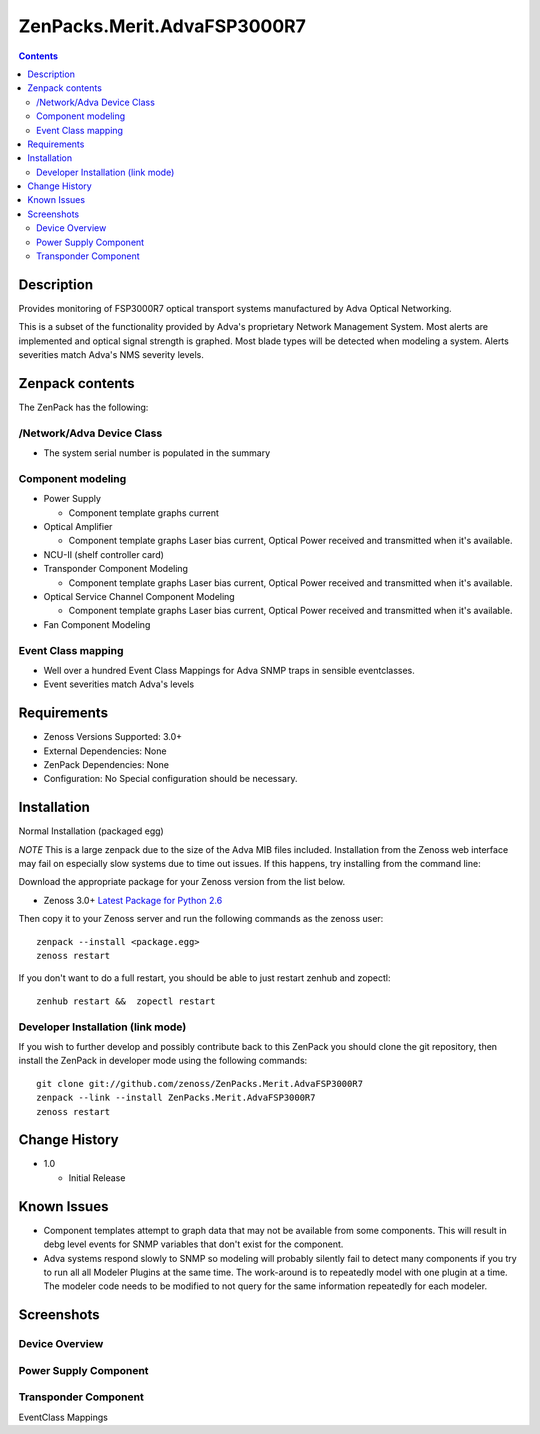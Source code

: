 ============================
ZenPacks.Merit.AdvaFSP3000R7
============================

.. contents::

Description
===========
Provides monitoring of FSP3000R7 optical transport systems manufactured by Adva
Optical Networking.

This is a subset of the functionality provided by Adva's proprietary Network
Management System.  Most alerts are implemented and optical signal strength
is graphed.  Most blade types will be detected when modeling a system.  Alerts
severities match Adva's NMS severity levels.

Zenpack contents
================
The ZenPack has the following:

/Network/Adva Device Class
--------------------------
* The system serial number is populated in the summary

Component modeling
------------------

* Power Supply

  * Component template graphs current

* Optical Amplifier

  * Component template graphs Laser bias current, Optical Power received and transmitted when it's available.

* NCU-II (shelf controller card)

* Transponder Component Modeling

  * Component template graphs Laser bias current, Optical Power received and transmitted when it's available.

* Optical Service Channel Component Modeling

  * Component template graphs Laser bias current, Optical Power received and transmitted when it's available.

* Fan Component Modeling

Event Class mapping
-------------------

* Well over a hundred Event Class Mappings for Adva SNMP traps in sensible eventclasses.
* Event severities match Adva's levels

Requirements
============

* Zenoss Versions Supported: 3.0+
* External Dependencies: None
* ZenPack Dependencies: None
* Configuration: No Special configuration should be necessary.

Installation
============
Normal Installation (packaged egg)

*NOTE* This is a large zenpack due to the size of the Adva MIB files included.
Installation from the Zenoss web interface may fail on especially slow systems
due to time out issues.  If this happens, try installing from the command line:

Download the appropriate package for your Zenoss version from the list
below.

* Zenoss 3.0+ `Latest Package for Python 2.6`_
  
Then copy it to your Zenoss server and run the following commands as the zenoss
user::

    zenpack --install <package.egg>
    zenoss restart
    
If you don't want to do a full restart, you should be able to just restart
zenhub and zopectl::

    zenhub restart &&  zopectl restart
   
Developer Installation (link mode)
----------------------------------
If you wish to further develop and possibly contribute back to this
ZenPack you should clone the git repository, then install the ZenPack in
developer mode using the following commands::

    git clone git://github.com/zenoss/ZenPacks.Merit.AdvaFSP3000R7
    zenpack --link --install ZenPacks.Merit.AdvaFSP3000R7
    zenoss restart
    
Change History
==============

* 1.0

  * Initial Release

Known Issues
===========

* Component templates attempt to graph data that may not be available from
  some components.  This will result in debg level events for SNMP variables
  that don't exist for the component.

* Adva systems respond slowly to SNMP so modeling will probably silently fail
  to detect many components if you try to run all all Modeler Plugins at the
  same time.  The work-around is to repeatedly model with one plugin at a time.
  The modeler code needs to be modified to not query for the same information
  repeatedly for each modeler.

Screenshots
===========
Device Overview
---------------
|Device Overview|

Power Supply Component
----------------------
|Power Supply Component|

Transponder Component
---------------------
|Transponder Component|

EventClass Mappings
|EventClass Mappings|

.. External References Below. Nothing Below This Line Should Be Rendered

.. _Latest Package for Python 2.6: http://github.com/downloads/kb8u/ZenPacks.Merit.AdvaFSP3000R7/ZenPacks.Merit.AdvaFSP3000R7-py2.6.egg

.. |Device Overview| image:: http://github.com/downloads/kb8u/ZenPacks.Merit.AdvaFSP3000R7/master/screenshots/DeviceOverview.png
.. |Power Supply Component| image:: http://github.com/downloads/kb8u/ZenPacks.Merit.AdvaFSP3000R7/master/screenshots/PowerSupply.png
.. |Transponder Component| image:: http://github.com/downloads/kb8u/ZenPacks.Merit.AdvaFSP3000R7/master/screenshots/Transponder.png
.. |EventClass Mappings| image:: http://github.com/downloads/kb8u/ZenPacks.Merit.AdvaFSP3000R7/master/screenshots/Mappings.png
